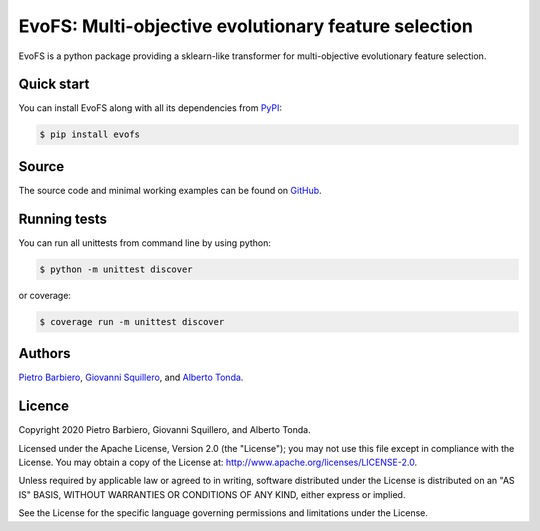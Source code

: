 EvoFS: Multi-objective evolutionary feature selection
======================================================

|Build|
|Coverage|

|PyPI license|
|PyPI-version|



.. |Build| image:: https://img.shields.io/travis/pietrobarbiero/evofs?label=Master%20Build&style=for-the-badge
    :alt: Travis (.org)
    :target: https://travis-ci.org/pietrobarbiero/evofs

.. |Coverage| image:: https://img.shields.io/codecov/c/gh/pietrobarbiero/evofs?label=Test%20Coverage&style=for-the-badge
    :alt: Codecov
    :target: https://codecov.io/gh/pietrobarbiero/evofs

.. |PyPI license| image:: https://img.shields.io/pypi/l/evofs.svg?style=for-the-badge
   :target: https://pypi.python.org/pypi/evofs/

.. |PyPI-version| image:: https://img.shields.io/pypi/v/evofs?style=for-the-badge
    :alt: PyPI
    :target: https://pypi.python.org/pypi/evofs/

EvoFS is a python package providing a sklearn-like transformer
for multi-objective evolutionary feature selection.

Quick start
-----------

You can install EvoFS along with all its dependencies from
`PyPI <https://pypi.org/project/evofs/>`__:

.. code:: bash

    $ pip install evofs

Source
------

The source code and minimal working examples can be found on
`GitHub <https://github.com/pietrobarbiero/moea-feature-selection>`__.


Running tests
-------------

You can run all unittests from command line by using python:

.. code:: bash

    $ python -m unittest discover

or coverage:

.. code:: bash

    $ coverage run -m unittest discover


Authors
-------

`Pietro Barbiero <http://www.pietrobarbiero.eu/>`__,
`Giovanni Squillero <https://staff.polito.it/giovanni.squillero/>`__,
and
`Alberto Tonda <https://www.researchgate.net/profile/Alberto_Tonda>`__.

Licence
-------

Copyright 2020 Pietro Barbiero, Giovanni Squillero, and Alberto Tonda.

Licensed under the Apache License, Version 2.0 (the "License"); you may
not use this file except in compliance with the License. You may obtain
a copy of the License at: http://www.apache.org/licenses/LICENSE-2.0.

Unless required by applicable law or agreed to in writing, software
distributed under the License is distributed on an "AS IS" BASIS,
WITHOUT WARRANTIES OR CONDITIONS OF ANY KIND, either express or implied.

See the License for the specific language governing permissions and
limitations under the License.
